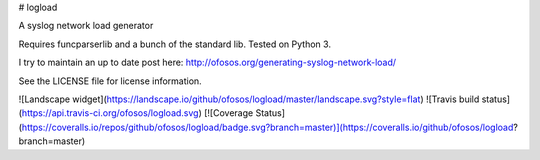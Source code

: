 # logload

A syslog network load generator

Requires funcparserlib and a bunch of the standard lib. Tested on Python 3.

I try to maintain an up to date post here: http://ofosos.org/generating-syslog-network-load/

See the LICENSE file for license information.

![Landscape widget](https://landscape.io/github/ofosos/logload/master/landscape.svg?style=flat)
![Travis build status](https://api.travis-ci.org/ofosos/logload.svg)
[![Coverage Status](https://coveralls.io/repos/github/ofosos/logload/badge.svg?branch=master)](https://coveralls.io/github/ofosos/logload?branch=master)


